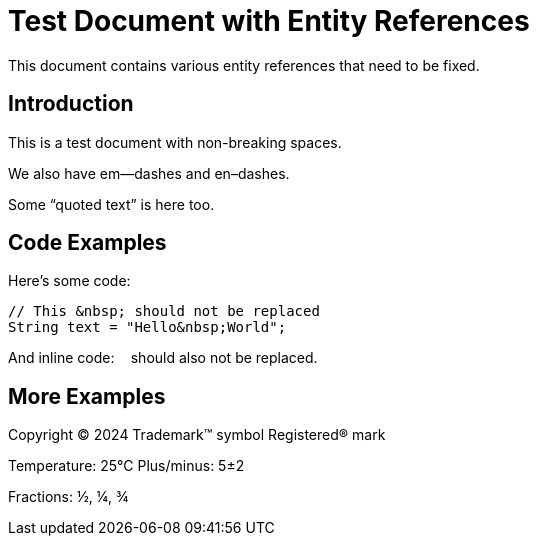 = Test Document with Entity References

This document contains various entity references that need to be fixed.

== Introduction

This is a test&nbsp;document with non-breaking spaces.

We also have em&mdash;dashes and en&ndash;dashes.

Some &ldquo;quoted text&rdquo; is here too.

== Code Examples

Here's some code:

----
// This &nbsp; should not be replaced
String text = "Hello&nbsp;World";
----

And inline code: `&nbsp;` should also not be replaced.

== More Examples

Copyright &copy; 2024
Trademark&trade; symbol
Registered&reg; mark

Temperature: 25&deg;C
Plus/minus: 5&plusmn;2

Fractions: &frac12;, &frac14;, &frac34;